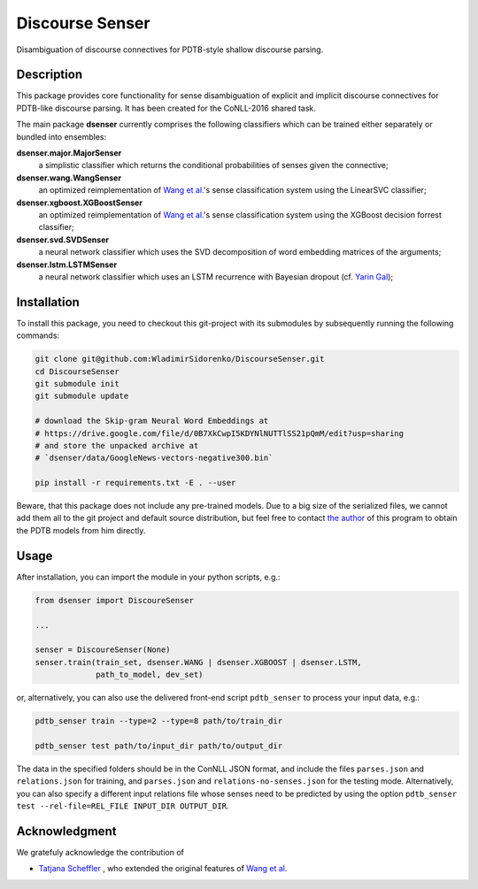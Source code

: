 ================
Discourse Senser
================

.. image:: https://img.shields.io/badge/license-MIT-blue.svg
   :alt: MIT License
   :align: right
   :target: http://opensource.org/licenses/MIT

Disambiguation of discourse connectives for PDTB-style shallow
discourse parsing.


Description
===========

This package provides core functionality for sense disambiguation of
explicit and implicit discourse connectives for PDTB-like discourse
parsing.  It has been created for the CoNLL-2016 shared task.

The main package **dsenser** currently comprises the following
classifiers which can be trained either separately or bundled into
ensembles:

**dsenser.major.MajorSenser**
  a simplistic classifier which returns the conditional probabilities
  of senses given the connective;

**dsenser.wang.WangSenser**
 an optimized reimplementation of `Wang et al.`_'s sense classification
 system using the LinearSVC classifier;

**dsenser.xgboost.XGBoostSenser**
 an optimized reimplementation of `Wang et al.`_'s sense classification
 system using the XGBoost decision forrest classifier;

**dsenser.svd.SVDSenser**
 a neural network classifier which uses the SVD decomposition of word
 embedding matrices of the arguments;

**dsenser.lstm.LSTMSenser**
 a neural network classifier which uses an LSTM recurrence with
 Bayesian dropout (cf. `Yarin Gal`_);

Installation
============

To install this package, you need to checkout this git-project with
its submodules by subsequently running the following commands:

.. code-block:: shell

    git clone git@github.com:WladimirSidorenko/DiscourseSenser.git
    cd DiscourseSenser
    git submodule init
    git submodule update

    # download the Skip-gram Neural Word Embeddings at
    # https://drive.google.com/file/d/0B7XkCwpI5KDYNlNUTTlSS21pQmM/edit?usp=sharing
    # and store the unpacked archive at
    # `dsenser/data/GoogleNews-vectors-negative300.bin`

    pip install -r requirements.txt -E . --user

Beware, that this package does not include any pre-trained models.
Due to a big size of the serialized files, we cannot add them all to
the git project and default source distribution, but feel free to
contact `the author`_ of this program to obtain the PDTB models from
him directly.

Usage
=====

After installation, you can import the module in your python scripts, e.g.:

.. code-block:: python

    from dsenser import DiscoureSenser

    ...

    senser = DiscoureSenser(None)
    senser.train(train_set, dsenser.WANG | dsenser.XGBOOST | dsenser.LSTM,
                 path_to_model, dev_set)

or, alternatively, you can also use the delivered front-end script
``pdtb_senser`` to process your input data, e.g.:

.. code-block:: shell

    pdtb_senser train --type=2 --type=8 path/to/train_dir

    pdtb_senser test path/to/input_dir path/to/output_dir

The data in the specified folders should be in the ConNLL JSON format,
and include the files ``parses.json`` and ``relations.json`` for
training, and ``parses.json`` and ``relations-no-senses.json`` for the
testing mode.  Alternatively, you can also specify a different input
relations file whose senses need to be predicted by using the option
``pdtb_senser test --rel-file=REL_FILE INPUT_DIR OUTPUT_DIR``.


Acknowledgment
==============

We gratefuly acknowledge the contribution of

* `Tatjana Scheffler`_ , who extended the original features of `Wang et al.`_

.. _`the author`: mailto:sidarenk@uni-potsdam.de
.. _`Wang et al.`: https://github.com/lanmanok/conll2015_discourse
.. _`Yarin Gal`: http://arxiv.org/abs/1512.05287
.. _`Skip-gram Neural Word Embeddings`: https://drive.google.com/file/d/0B7XkCwpI5KDYNlNUTTlSS21pQmM/edit?usp=sharing
.. _`Tatjana Scheffler`: http://www.ling.uni-potsdam.de/~scheffler/
